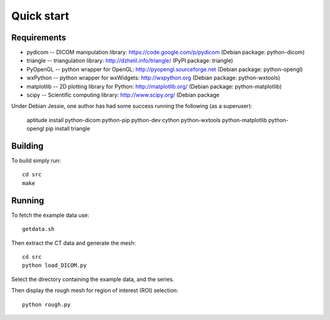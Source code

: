 Quick start 
===========

Requirements
------------

* pydicom -- DICOM manipulation library: https://code.google.com/p/pydicom
  (Debian package: python-dicom)
* triangle -- triangulation library: http://dzhelil.info/triangle/
  (PyPI package: triangle)
* PyOpenGL -- python wrapper for OpenGL: http://pyopengl.sourceforge.net
  (Debian package: python-opengl)
* wxPython -- python wrapper for wxWidgets: http://wxpython.org
  (Debian package: python-wxtools)
* matplotlib -- 2D plotting library for Python: http://matplotlib.org/
  (Debian package: python-matplotlib)
* scipy -- Scientific computing library: http://www.scipy.org/
  (Debian package

Under Debian Jessie, one author has had some success running the
following (as a superuser):

  aptitude install python-dicom python-pip python-dev cython python-wxtools python-matplotlib python-opengl
  pip install triangle


Building
--------

To build simply run:: 

   cd src
   make
    

Running
-------

To fetch the example data use::
    
   getdata.sh

Then extract the CT data and generate the mesh::

   cd src
   python load_DICOM.py

Select the directory containing the example data, and the series.

Then display the rough mesh for region of interest (ROI) selection::

   python rough.py


